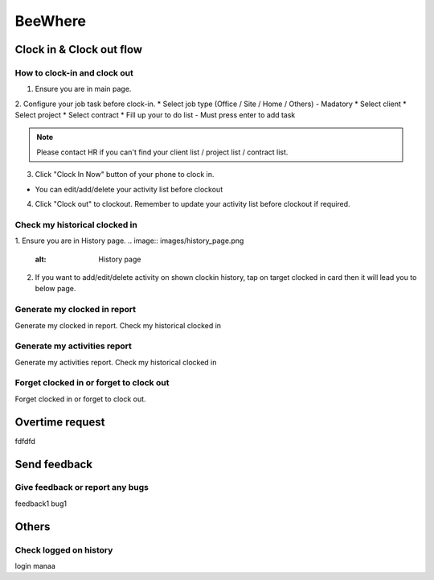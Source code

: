 .. eLeave document beewhere page

********
BeeWhere
********

Clock in & Clock out flow
*************************

How to clock-in and clock out
=============================

1. Ensure you are in main page. 
2. Configure your job task before clock-in.
* Select job type (Office / Site / Home / Others) - Madatory 
* Select client
* Select project
* Select contract
* Fill up your to do list - Must press enter to add task

.. image:: images/main_page.png
      :alt: Main Page

.. image:: images/main_page_clockin.png
      :alt: Main Page before clock in

.. note::  Please contact HR if you can't find your client list / project list / contract list.

3. Click "Clock In Now" button of your phone to clock in.

* You can edit/add/delete your activity list before clockout

.. image:: images/main_page_clockout.png
      :alt: Main Page after clock in

4. Click "Clock out" to clockout. Remember to update your activity list before clockout if required.

Check my historical clocked in
==============================
1. Ensure you are in History page.
.. image:: images/history_page.png
      :alt: History page

2. If you want to add/edit/delete activity on shown clockin history, tap on target clocked in card then it will lead you to below page.

.. image:: images/edit_history_page.png
      :alt: Edit history page



Generate my clocked in report
=============================
Generate my clocked in report. Check my historical clocked in

Generate my activities report
=============================
Generate my activities report. Check my historical clocked in

Forget clocked in or forget to clock out
========================================
Forget clocked in or forget to clock out.

Overtime request
****************
fdfdfd

Send feedback
*************

Give feedback or report any bugs
================================
feedback1 bug1

Others
******

Check logged on history
=======================
login manaa

